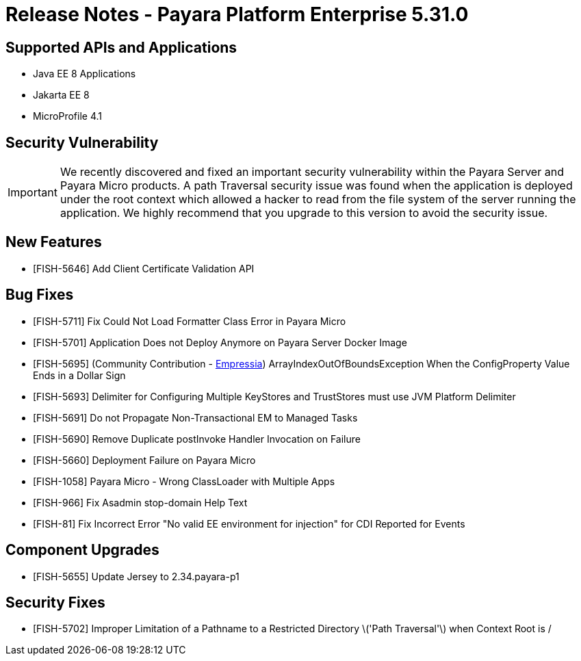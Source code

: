 = Release Notes - Payara Platform Enterprise 5.31.0

== Supported APIs and Applications

 * Java EE 8 Applications
 * Jakarta EE 8
 * MicroProfile 4.1

== Security Vulnerability
IMPORTANT: We recently discovered and fixed an important security vulnerability within the Payara Server and Payara Micro products. A path Traversal security issue was found when the application is deployed under the root context which allowed a hacker to read from the file system of the server running the application. We highly recommend that you upgrade to this version to avoid the security issue.

== New Features
* [FISH-5646] Add Client Certificate Validation API

== Bug Fixes
* [FISH-5711] Fix Could Not Load Formatter Class Error in Payara Micro
* [FISH-5701] Application Does not Deploy Anymore on Payara Server Docker Image
* [FISH-5695] (Community Contribution - https://github.com/Empressia[Empressia]) ArrayIndexOutOfBoundsException When the ConfigProperty Value Ends in a Dollar Sign
* [FISH-5693] Delimiter for Configuring Multiple KeyStores and TrustStores must use JVM Platform Delimiter
* [FISH-5691] Do not Propagate Non-Transactional EM to Managed Tasks
* [FISH-5690] Remove Duplicate postInvoke Handler Invocation on Failure
* [FISH-5660] Deployment Failure on Payara Micro
* [FISH-1058] Payara Micro - Wrong ClassLoader with Multiple Apps
* [FISH-966] Fix Asadmin stop-domain Help Text
* [FISH-81] Fix Incorrect Error "No valid EE environment for injection" for CDI Reported for Events

== Component Upgrades
* [FISH-5655] Update Jersey to 2.34.payara-p1

== Security Fixes
* [FISH-5702] Improper Limitation of a Pathname to a Restricted Directory \('Path Traversal'\) when Context Root is /